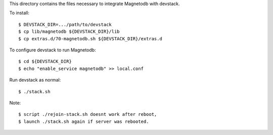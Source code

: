 This directory contains the files necessary to integrate Magnetodb with devstack.

To install::

    $ DEVSTACK_DIR=.../path/to/devstack
    $ cp lib/magnetodb ${DEVSTACK_DIR}/lib
    $ cp extras.d/70-magnetodb.sh ${DEVSTACK_DIR}/extras.d

To configure devstack to run Magnetodb::

    $ cd ${DEVSTACK_DIR}
    $ echo "enable_service magnetodb" >> local.conf

Run devstack as normal::

    $ ./stack.sh

Note::

    $ script ./rejoin-stack.sh doesnt work after reboot,
    $ launch ./stack.sh again if server was rebooted.

